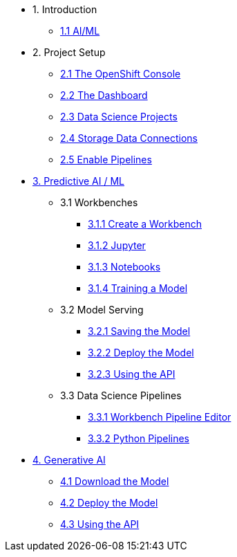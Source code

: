 * 1. Introduction
** xref:index.adoc[1.1 AI/ML]
// ** xref:index.adoc[1.2 OpenShift AI]
// ** xref:index.adoc[1.3 Test Drive]

* 2. Project Setup
** xref:setup:openshift-console.adoc[2.1 The OpenShift Console]
** xref:setup:navigating-to-the-dashboard.adoc[2.2 The Dashboard]
** xref:setup:setting-up-your-data-science-project.adoc[2.3 Data Science Projects]
** xref:setup:running-a-script-to-install-storage.adoc[2.4 Storage Data Connections]
** xref:setup:enabling-data-science-pipelines.adoc[2.5 Enable Pipelines]

* xref:fraud-detection:index.adoc[3. Predictive AI / ML]
** 3.1 Workbenches
*** xref:fraud-detection:creating-a-workbench.adoc[3.1.1 Create a Workbench]
*** xref:fraud-detection:importing-files-into-jupyter.adoc[3.1.2 Jupyter]
*** xref:fraud-detection:running-code-in-a-notebook.adoc[3.1.3 Notebooks]
*** xref:fraud-detection:training-a-model.adoc[3.1.4 Training a Model]

** 3.2 Model Serving
*** xref:fraud-detection:preparing-a-model-for-deployment.adoc[3.2.1 Saving the Model]
*** xref:fraud-detection:deploying-a-model.adoc[3.2.2 Deploy the Model]
*** xref:fraud-detection:testing-the-model-api.adoc[3.2.3 Using the API]

** 3.3 Data Science Pipelines
*** xref:fraud-detection:automating-workflows-with-pipelines.adoc[3.3.1 Workbench Pipeline Editor]
*** xref:fraud-detection:running-a-pipeline-generated-from-python-code.adoc[3.3.2 Python Pipelines]

* xref:llm:index.adoc[4. Generative AI]
// ** 1. Serving an LLM
** xref:llm:download-save-llm.adoc[4.1 Download the Model]
** xref:llm:deploying-llm.adoc[4.2 Deploy the Model]
** xref:llm:testing-the-model-api.adoc[4.3 Using the API]
// *** xref:llm:[5. Connecting a UI]

